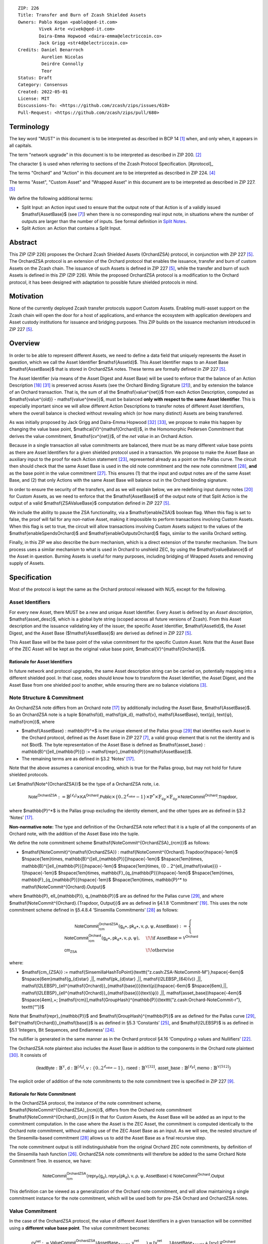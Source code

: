 ::

  ZIP: 226
  Title: Transfer and Burn of Zcash Shielded Assets
  Owners: Pablo Kogan <pablo@qed-it.com>
          Vivek Arte <vivek@qed-it.com>
          Daira-Emma Hopwood <daira-emma@electriccoin.co>
          Jack Grigg <str4d@electriccoin.co>
  Credits: Daniel Benarroch
           Aurelien Nicolas
           Deirdre Connolly
           Teor
  Status: Draft
  Category: Consensus
  Created: 2022-05-01
  License: MIT
  Discussions-To: <https://github.com/zcash/zips/issues/618>
  Pull-Request: <https://github.com/zcash/zips/pull/680>


Terminology
===========

The key word "MUST" in this document is to be interpreted as described in BCP 14 [#BCP14]_ when, and only when, it appears in all capitals.

The term "network upgrade" in this document is to be interpreted as described in ZIP 200. [#zip-0200]_

The character § is used when referring to sections of the Zcash Protocol Specification. [#protocol]_

The terms "Orchard" and "Action" in this document are to be interpreted as described in ZIP 224. [#zip-0224]_

The terms "Asset", "Custom Asset" and "Wrapped Asset" in this document are to be interpreted as described in ZIP 227. [#zip-0227]_

We define the following additional terms:

- Split Input: an Action input used to ensure that the output note of that Action is of a validly issued $\mathsf{AssetBase}$ (see [#zip-0227-assetidentifier]_) when there is no corresponding real input note, in situations where the number of outputs are larger than the number of inputs. See formal definition in `Split Notes`_.
- Split Action: an Action that contains a Split Input.

Abstract
========

This ZIP (ZIP 226) proposes the Orchard Zcash Shielded Assets (OrchardZSA) protocol, in conjunction with ZIP 227 [#zip-0227]_. The OrchardZSA protocol is an extension of the Orchard protocol that enables the issuance, transfer and burn of custom Assets on the Zcash chain. The issuance of such Assets is defined in ZIP 227 [#zip-0227]_, while the transfer and burn of such Assets is defined in this ZIP (ZIP 226).
While the proposed OrchardZSA protocol is a modification to the Orchard protocol, it has been designed with adaptation to possible future shielded protocols in mind.

Motivation
==========

None of the currently deployed Zcash transfer protocols support Custom Assets. Enabling multi-asset support on the Zcash chain will open the door for a host of applications, and enhance the ecosystem with application developers and Asset custody institutions for issuance and bridging purposes.
This ZIP builds on the issuance mechanism introduced in ZIP 227 [#zip-0227]_.

Overview
========
In order to be able to represent different Assets, we need to define a data field that uniquely represents the Asset in question, which we call the Asset Identifier $\mathsf{AssetId}$.
This Asset Identifier maps to an Asset Base $\mathsf{AssetBase}$ that is stored in OrchardZSA notes.
These terms are formally defined in ZIP 227 [#zip-0227]_.

The Asset Identifier (via means of the Asset Digest and Asset Base) will be used to enforce that the balance of an Action Description [#protocol-actions]_ [#protocol-actionencodingandconsensus]_ is preserved across Assets (see the Orchard Binding Signature [#protocol-orchardbalance]_), and by extension the balance of an Orchard transaction. That is, the sum of all the $\mathsf{value^{net}}$ from each Action Description, computed as $\mathsf{value^{old}} - \mathsf{value^{new}}$, must be balanced **only with respect to the same Asset Identifier**. This is especially important since we will allow different Action Descriptions to transfer notes of different Asset Identifiers, where the overall balance is checked without revealing which (or how many distinct) Assets are being transferred.

As was initially proposed by Jack Grigg and Daira-Emma Hopwood [#initial-zsa-issue]_ [#generalized-value-commitments]_, we propose to make this happen by changing the value base point, $\mathcal{V}^{\mathsf{Orchard}}$, in the Homomorphic Pedersen Commitment that derives the value commitment, $\mathsf{cv^{net}}$, of the *net value* in an Orchard Action.

Because in a single transaction all value commitments are balanced, there must be as many different value base points as there are Asset Identifiers for a given shielded protocol used in a transaction. We propose to make the Asset Base an auxiliary input to the proof for each Action statement [#protocol-actionstatement]_, represented already as a point on the Pallas curve. The circuit then should check that the same Asset Base is used in the old note commitment and the new note commitment [#protocol-concretesinsemillacommit]_, **and** as the base point in the value commitment [#protocol-concretehomomorphiccommit]_. This ensures (1) that the input and output notes are of the same Asset Base, and (2) that only Actions with the same Asset Base will balance out in the Orchard binding signature.

In order to ensure the security of the transfers, and as we will explain below, we are redefining input dummy notes [#protocol-orcharddummynotes]_ for Custom Assets, as we need to enforce that the $\mathsf{AssetBase}$ of the output note of that Split Action is the output of a valid $\mathsf{ZSAValueBase}$ computation defined in ZIP 227 [#zip-0227]_.

We include the ability to pause the ZSA functionality, via a $\mathsf{enableZSA}$ boolean flag. 
When this flag is set to false, the proof will fail for any non-native Asset, making it  impossible to perform transactions involving Custom Assets.
When this flag is set to true, the circuit will allow transactions involving Custom Assets subject to the values of the $\mathsf{enableSpendsOrchard}$ and $\mathsf{enableOutputsOrchard}$ flags, similar to the vanilla Orchard setting.

Finally, in this ZIP we also describe the *burn* mechanism, which is a direct extension of the transfer mechanism. The burn process uses a similar mechanism to what is used in Orchard to unshield ZEC, by using the $\mathsf{valueBalance}$ of the Asset in question. Burning Assets is useful for many purposes, including bridging of Wrapped Assets and removing supply of Assets.

Specification
=============

Most of the protocol is kept the same as the Orchard protocol released with NU5, except for the following.

Asset Identifiers
-----------------

For every new Asset, there MUST be a new and unique Asset Identifier. Every Asset is defined by an *Asset description*, $\mathsf{asset\_desc}$, which is a global byte string (scoped across all future versions of Zcash). From this Asset description and the issuance validating key of the issuer, the specific Asset Identifier, $\mathsf{AssetId}$, the Asset Digest, and the Asset Base ($\!\mathsf{AssetBase}$) are derived as defined in ZIP 227 [#zip-0227]_.

This Asset Base will be the base point of the value commitment for the specific Custom Asset. Note that the Asset Base of the ZEC Asset will be kept as the original value base point, $\mathcal{V}^{\mathsf{Orchard}}$.

Rationale for Asset Identifiers
```````````````````````````````

In future network and protocol upgrades, the same Asset description string can be carried on, potentially mapping into a different shielded pool. In that case, nodes should know how to transform the Asset Identifier, the Asset Digest, and the Asset Base from one shielded pool to another, while ensuring there are no balance violations [#zip-0209]_.

Note Structure & Commitment
---------------------------

An OrchardZSA note differs from an Orchard note [#protocol-notes]_ by additionally including the Asset Base, $\mathsf{AssetBase}$. So an OrchardZSA note is a tuple $(\mathsf{d}, \mathsf{pk_d}, \mathsf{v}, \mathsf{AssetBase}, \text{ρ}, \text{ψ}, \mathsf{rcm})$,
where

- $\mathsf{AssetBase} : \mathbb{P}^*$ is the unique element of the Pallas group [#protocol-pallasandvesta]_ that identifies each Asset in the Orchard protocol, defined as the Asset Base in ZIP 227 [#zip-0227-assetidentifier]_, a valid group element that is not the identity and is not $\bot$. The byte representation of the Asset Base is defined as $\mathsf{asset\_base} : \mathbb{B}^{[\ell_{\mathbb{P}}]} := \mathsf{repr}_{\mathbb{P}}(\mathsf{AssetBase})$.
- The remaining terms are as defined in §3.2 ‘Notes’ [#protocol-notes]_.

Note that the above assumes a canonical encoding, which is true for the Pallas group, but may not hold for future shielded protocols.

Let $\mathsf{Note^{OrchardZSA}}$ be the type of a OrchardZSA note, i.e.

.. math:: \mathsf{Note^{OrchardZSA}} := \mathbb{B}^{[\ell_{\mathsf{d}}]} \times \mathsf{KA}^{\mathsf{Orchard}}.\mathsf{Public} \times \{0 .. 2^{\ell_{\mathsf{value}}} - 1\} \times \mathbb{P}^* \times \mathbb{F}_{q_{\mathbb{P}}} \times \mathbb{F}_{q_{\mathbb{P}}} \times \mathsf{NoteCommit^{Orchard}.Trapdoor}, 

where $\mathbb{P}^*$ is the Pallas group excluding the identity element, and the other types are as defined in §3.2 ‘Notes’ [#protocol-notes]_.

**Non-normative note:** 
The type and definition of the OrchardZSA note reflect that it is a tuple of all the components of an Orchard note, with the addition of the Asset Base into the tuple. 

We define the note commitment scheme $\mathsf{NoteCommit^{OrchardZSA}_{rcm}}$ as follows:

* $\mathsf{NoteCommit}^{\mathsf{OrchardZSA}} : \mathsf{NoteCommit^{Orchard}.Trapdoor}\hspace{-1em}$
  $\hspace{1em}\times\, \mathbb{B}^{[\ell_{\mathbb{P}}]}\hspace{-1em}$
  $\hspace{1em}\times\, \mathbb{B}^{[\ell_{\mathbb{P}}]}\hspace{-1em}$
  $\hspace{1em}\times\, \{0 .. 2^{\ell_{\mathsf{value}}} - 1\}\hspace{-1em}$
  $\hspace{1em}\times\, \mathbb{F}_{q_{\mathbb{P}}}\hspace{-1em}$
  $\hspace{1em}\times\, \mathbb{F}_{q_{\mathbb{P}}}\hspace{-1em}$
  $\hspace{1em}\times\, \mathbb{P}^* \to \mathsf{NoteCommit^{Orchard}.Output}$

where $\mathbb{P}, \ell_{\mathbb{P}}, q_{\mathbb{P}}$ are as defined for the Pallas curve [#protocol-pallasandvesta]_, and where $\mathsf{NoteCommit^{Orchard}.\{Trapdoor, Output\}}$ are as defined in §4.1.8 ‘Commitment’ [#protocol-abstractcommit]_.
This uses the note commitment scheme defined in §5.4.8.4 ‘Sinsemilla Commitments’ [#protocol-concretesinsemillacommit]_ as follows:

.. math::
    \mathsf{NoteCommit^{OrchardZSA}_{rcm}}(\mathsf{g_d}\star, \mathsf{pk_d}\star, \mathsf{v}, \text{ρ}, \text{ψ}, \mathsf{AssetBase}) :=
      \begin{cases}
        \mathsf{NoteCommit^{Orchard}_{rcm}}(\mathsf{g_d}\star, \mathsf{pk_d}\star, \mathsf{v}, \text{ρ}, \text{ψ}), &\!\!\text{if } \mathsf{AssetBase} = \mathcal{V}^{\mathsf{Orchard}} \\
        \mathsf{cm_{ZSA}} &\!\!\text{otherwise}
      \end{cases}

where:

* $\mathsf{cm_{ZSA}} := \mathsf{SinsemillaHashToPoint}(\texttt{“z.cash:ZSA-NoteCommit-M”},\hspace{-6em}$
  $\hspace{6em}\mathsf{g_{d}\star} \,||\, \mathsf{pk_{d}\star} \,||\, \mathsf{I2LEBSP_{64}(v)} \,||\, \mathsf{I2LEBSP}_{\ell^{\mathsf{Orchard}}_{\mathsf{base}}}(\text{ρ})\hspace{-6em}$
  $\hspace{6em}\,||\, \mathsf{I2LEBSP}_{\ell^{\mathsf{Orchard}}_{\mathsf{base}}}(\text{ψ}) \,||\, \mathsf{asset\_base})\hspace{-4em}$
  $\hspace{4em}\,+\; [\mathsf{rcm}]\,\mathsf{GroupHash}^{\mathbb{P}}(\texttt{“z.cash:Orchard-NoteCommit-r”}, \texttt{“”})$

Note that $\mathsf{repr}_{\mathbb{P}}$ and $\mathsf{GroupHash}^{\mathbb{P}}$ are as defined for the Pallas curve [#protocol-pallasandvesta]_, $\ell^{\mathsf{Orchard}}_{\mathsf{base}}$ is as defined in §5.3 ‘Constants’ [#protocol-constants]_, and $\mathsf{I2LEBSP}$ is as defined in §5.1 ‘Integers, Bit Sequences, and Endianness’ [#protocol-endian]_.

The nullifier is generated in the same manner as in the Orchard protocol §4.16 ‘Computing ρ values and Nullifiers’ [#protocol-rhoandnullifiers]_.

The OrchardZSA note plaintext also includes the Asset Base in addition to the components in the Orchard note plaintext [#protocol-notept]_.
It consists of

.. math:: (\mathsf{leadByte} : \mathbb{B}^{\mathbb{Y}}, \mathsf{d} : \mathbb{B}^{[\ell_{\mathsf{d}}]}, \mathsf{v} : \{0 .. 2^{\ell_{\mathsf{value}}} - 1\}, \mathsf{rseed} : \mathbb{B}^{\mathbb{Y}[32]}, \mathsf{asset\_base} : \mathbb{B}^{[\ell_{\mathbb{P}}]}, \mathsf{memo} : \mathbb{B}^{\mathbb{Y}[512]})

The explicit order of addition of the note commitments to the note commitment tree is specified in ZIP 227 [#zip-0227-note-commitment-order]_.

Rationale for Note Commitment
`````````````````````````````

In the OrchardZSA protocol, the instance of the note commitment scheme, $\mathsf{NoteCommit^{OrchardZSA}_{rcm}}$, differs from the Orchard note commitment $\mathsf{NoteCommit^{Orchard}_{rcm}}$ in that for Custom Assets, the Asset Base will be added as an input to the commitment computation.
In the case where the Asset is the ZEC Asset, the commitment is computed identically to the Orchard note commitment, without making use of the ZEC Asset Base as an input.
As we will see, the nested structure of the Sinsemilla-based commitment [#protocol-concretesinsemillacommit]_ allows us to add the Asset Base as a final recursive step.

The note commitment output is still indistinguishable from the original Orchard ZEC note commitments, by definition of the Sinsemilla hash function [#protocol-concretesinsemillahash]_. OrchardZSA note commitments will therefore be added to the same Orchard Note Commitment Tree. In essence, we have:

.. math:: \mathsf{NoteCommit^{OrchardZSA}_{rcm}}(\mathsf{repr}_{\mathbb{P}}(\mathsf{g_d}), \mathsf{repr}_{\mathbb{P}}(\mathsf{pk_d}), \mathsf{v}, \text{ρ}, \text{ψ}, \mathsf{AssetBase}) \in \mathsf{NoteCommit^{Orchard}.Output}

This definition can be viewed as a generalization of the Orchard note commitment, and will allow maintaining a single commitment instance for the note commitment, which will be used both for pre-ZSA Orchard and OrchardZSA notes.

Value Commitment
----------------

In the case of the OrchardZSA protocol, the value of different Asset Identifiers in a given transaction will be committed using a **different value base point**. The value commitment becomes:

.. math:: \mathsf{cv^{net}} := \mathsf{ValueCommit^{OrchardZSA}_{rcv}}(\mathsf{AssetBase_{AssetId}}, \mathsf{v^{net}_{AssetId}}) = [\mathsf{v^{net}_{AssetId}}]\,\mathsf{AssetBase_{AssetId}} + [\mathsf{rcv}]\,\mathcal{R}^{\mathsf{Orchard}}

where $\mathsf{v^{net}_{AssetId}} = \mathsf{v^{old}_{AssetId}} - \mathsf{v^{new}_{AssetId}}$ such that

.. _`asset base`:

* $\mathsf{v^{old}_{AssetId}}$ and $\mathsf{v^{new}_{AssetId}}$ are the values of the old and new notes of Asset Identifier $\mathsf{AssetId}$ respectively,
* $\mathsf{AssetBase_{AssetId}}$ is defined in ZIP 227 [#zip-0227]_, and
* $\mathcal{R}^{\mathsf{Orchard}} := \mathsf{GroupHash^{\mathbb{P}}}(\texttt{“z.cash:Orchard-cv”}, \texttt{“r”})$, as in the Orchard protocol.

For ZEC, we define $\mathsf{AssetBase}_{\mathsf{AssetId}} := \mathcal{V}^{\mathsf{Orchard}}$ so that the value commitment for ZEC notes is computed identically to the Orchard protocol deployed in NU5 [#zip-0224]_. As such $\mathsf{ValueCommit^{Orchard}_{rcv}}(\mathsf{v})$ as defined in [#zip-0224]_ is used as $\mathsf{ValueCommit^{OrchardZSA}_{rcv}}(\mathcal{V}^{\mathsf{Orchard}}, \mathsf{v})$ here.

Rationale for Value Commitment
``````````````````````````````

The Orchard Protocol uses a Homomorphic Pedersen Commitment [#protocol-concretehomomorphiccommit]_ to perform the value commitment, with fixed base points $\mathcal{V}^{\mathsf{Orchard}}$ and $\mathcal{R}^{\mathsf{Orchard}}$ as the values represent the amount of ZEC being transferred.

The use of different value base points for different Assets enables the final balance of the transaction to be securely computed, such that each Asset Identifier is balanced independently, which is required as different Assets are not meant to be mutually fungible.

Burn Mechanism
--------------

The burn mechanism is a transparent extension to the transfer protocol that enables a specific amount of any Custom Asset to be "destroyed" by the holder. 
The burn mechanism does NOT send Assets to a non-spendable address, it simply reduces the total number of units of a given Custom Asset in circulation. 
It is enforced at the consensus level, by using an extension of the value balance mechanism used for ZEC Assets.
Burning makes it globally provable that a given amount of a Custom Asset has been destroyed.
Note that the OrchardZSA Protocol does not allow for the burning of the Native Asset (i.e. ZEC or TAZ).

In the `OrchardZSA Transaction Structure`_, there is now an $\mathsf{assetBurn}$ set. 
For every Custom Asset (represented by its $\mathsf{AssetBase}$) that is burnt in the transaction, the sender adds to $\mathsf{assetBurn}$ the tuple $(\mathsf{AssetBase}, \mathsf{v})$, where $\mathsf{v}$ is the amount of the Custom Asset the sender wants to burn. 
We denote by $L$ the cardinality of the $\mathsf{assetBurn}$ set in a transaction.

As described in `Value Balance Verification`_, this provides the information for the validator of the transaction to compute the value commitment with the corresponding Asset Base. 
This ensures that the values are all balanced out on a per-Asset basis in the transaction.

Additional Consensus Rules for the assetBurn set
````````````````````````````````````````````````

1. It MUST be the case that for every $(\mathsf{AssetBase}, \mathsf{v}) \in \mathsf{assetBurn}, \mathsf{AssetBase} \neq \mathcal{V}^{\mathsf{Orchard}}$. That is, the Native Asset is not allowed to be burnt by this mechanism.
2. It MUST be that for every $(\mathsf{AssetBase}, \mathsf{v}) \in \mathsf{assetBurn}, \mathsf{v} \neq 0$.
3. There MUST be no duplication of Custom Assets in the $\mathsf{assetBurn}$ set. That is, every $\mathsf{AssetBase}$ has at most one entry in $\mathsf{assetBurn}$.

The other consensus rule changes for the OrchardZSA protocol are specified in ZIP 227 [#zip-0227-consensus]_.

**Note:** The transparent protocol will not be changed with this ZIP to adapt to a multiple Asset structure. 
This means that unless future consensus rules changes do allow it, unshielding will not be possible for Custom Assets.

Value Balance Verification
--------------------------

In order to verify the balance of the different Assets, the verifier MUST perform a similar process as for the Orchard protocol [#protocol-orchardbalance]_, with the addition of the burn information.

For a total of $n$ Actions in a transfer, the prover MUST still sign the SIGHASH transaction hash using the binding signature key
$\mathsf{bsk} = \sum_{i=1}^{n} \mathsf{rcv}_i$.

The verifier MUST compute the value balance verification equation:

.. math:: \mathsf{bvk} = (\sum_{i=1}^{n}  \mathsf{cv}^{\mathsf{net}}_i) - \mathsf{ValueCommit_0^{OrchardZSA}(\mathcal{V}^{\mathsf{Orchard}}, v^{balanceOrchard})} - \sum_{(\mathsf{AssetBase}, \mathsf{v}) \in \mathsf{assetBurn}} \mathsf{ValueCommit_0^{OrchardZSA}}(\mathsf{AssetBase}, \mathsf{v})

After computing $\mathsf{bvk}$, the verifier MUST use it to verify the binding signature on the SIGHASH transaction hash.


Rationale for Value Balance Verification
````````````````````````````````````````

We assume $n$ Actions in a transfer. Out of these $n$ Actions, we further distinguish (for the sake of clarity) between Actions related to ZEC and Actions related to Custom Assets.
We denote by $S_{\mathsf{ZEC}} \subseteq \{1 .. n\}$ the set of indices of Actions that are related to ZEC, and by $S_{\mathsf{CA}} = \{1 .. n\} \setminus S_{\mathsf{ZEC}}$ the set of indices of Actions that are related to Custom Assets.

The right hand side of the value balance verification equation can be expanded to:

.. math:: ((\sum_{i \in S_{\mathsf{ZEC}}} \mathsf{cv}^{\mathsf{net}}_i) + (\sum_{j \in S_{\mathsf{CA}}} \mathsf{cv}^{\mathsf{net}}_j)) - ([\mathsf{v^{balanceOrchard}}]\,\mathcal{V}^{\mathsf{Orchard}} + [0]\,\mathcal{R}^{\mathsf{Orchard}}) - (\sum_{(\mathsf{AssetBase}, \mathsf{v}) \in \mathsf{assetBurn}} [\mathsf{v}]\,\mathsf{AssetBase} + [0]\,\mathcal{R}^{\mathsf{Orchard}})

This equation contains the balance check of the Orchard protocol [#protocol-orchardbalance]_.
With ZSA, transfer Actions for Custom Assets must also be balanced across Asset Bases.
All Custom Assets are contained within the shielded pool, and cannot be unshielded via a regular transfer.
Custom Assets can be burnt, the mechanism for which reveals the amount and identifier of the Asset being burnt, within the $\mathsf{assetBurn}$ set.
As such, for a correctly constructed transaction, we will get $\sum_{j \in S_{\mathsf{CA}}} \mathsf{cv}^{\mathsf{net}}_j - \sum_{(\mathsf{AssetBase}, \mathsf{v}) \in \mathsf{assetBurn}} [\mathsf{v}]\,\mathsf{AssetBase} = \sum_{j \in S_{\mathsf{CA}}} [\mathsf{rcv}^{\mathsf{net}}_j]\,\mathcal{R}^{\mathsf{Orchard}}$.

When the Asset is not being burnt, the net balance of the input and output values is zero, and there will be no addition to the $\mathsf{assetBurn}$ vector.
Therefore, the relationship between $\mathsf{bvk}$ and $\mathsf{bsk}$ will hold if and only if, per Custom Asset, the sum of the net values of the relevant Actions equals the corresponding $\mathsf{v}_k$ value (or equals $0$ if that Asset is not in the $\mathsf{assetBurn}$ set), and for ZEC, the sum of the net values of the relevant Actions equals the $\mathsf{v^{balanceOrchard}}$ value.

As in the Orchard protocol, the binding signature verification key, $\mathsf{bvk}$, will only be valid (and hence verify the signature correctly), as long as the committed values sum to zero. In contrast, in this protocol, the committed values must sum to zero **per Asset Base**, as the Pedersen commitments add up homomorphically only with respect to the same value base point.


Split Notes
-----------

A Split Input is a copy of a previously issued input note (that is, a note that has previously been included in the Merkle tree), with the following changes:

- A $\mathsf{split\_flag}$ boolean is set to 1.
- The value of the note is replaced with the value 0 during the computation of the value commitment.

Input notes are sometimes split in two (or more) output notes, as in most cases, not all the value in a single note is sent to a single output.

When the number of input notes of a particular Asset Base is smaller than the required number of output notes for the same Asset Base, the sender creates Split Inputs of the same Asset Base as padding for the input-less Actions. Note that we do not care about whether the previously issued note copied to create a Split Input is owned by the sender, or whether it was nullified before.

Wallets and other clients have to choose from the following to ensure the Asset Base is preserved for the output note of a Split Action:

1. The Split Input note could be another note containing the same Asset Base that is being spent by this transaction (but not by this Split Input).
2. The Split Input note could be a different unspent note containing the same Asset Base (note that the note will not actually be spent).
3. The Split Input note could be an already spent note containing the same Asset Base (note that by zeroing the value in the circuit, we prevent double spending).

For Split Notes, the nullifier is generated as follows:

.. math:: \mathsf{nf_{old}} = \mathsf{Extract}_{\mathbb{P}} ([(\mathsf{PRF^{nfOrchard}_{nk}} (\text{ρ}^{\mathsf{old}}) + \text{ψ}^{\mathsf{nf}}) \bmod q_{\mathbb{P}}]\,\mathcal{K}^\mathsf{Orchard} + \mathsf{cm^{old}} + \mathcal{L}^\mathsf{Orchard})

where $\text{ψ}^{\mathsf{nf}}$ is sampled uniformly at random on $\mathbb{F}_{q_{\mathbb{P}}}$, $\mathcal{K}^{\mathsf{Orchard}}$ is the Orchard Nullifier Base as defined in §4.16 ‘Computing ρ values and Nullifiers’ [#protocol-rhoandnullifiers]_, and $\mathcal{L}^{\mathsf{Orchard}} := \mathsf{GroupHash^{\mathbb{P}}}(\texttt{“z.cash:Orchard”}, \texttt{“L”})$.

Rationale for Split Notes
`````````````````````````

In the Orchard protocol, since each Action represents an input and an output, the transaction that wants to send one input to multiple outputs must have multiple inputs. The Orchard protocol gives *dummy spend notes* [#protocol-orcharddummynotes]_ to the Actions that have not been assigned input notes.

The Orchard technique requires modification for the OrchardZSA protocol with multiple Asset Identifiers, as the output note of the split Actions *cannot* contain *just any* Asset Base. We must enforce it to be an actual output of a GroupHash computation (in fact, we want it to be of the same Asset Base as the original input note, but the binding signature takes care that the proper balancing is performed). Without this enforcement the prover could input a multiple (or linear combination) of an existing Asset Base, and thereby attack the network by overflowing the ZEC value balance and hence counterfeiting ZEC funds.

Therefore, for Custom Assets we enforce that *every* input note to an OrchardZSA Action must be proven to exist in the set of note commitments in the note commitment tree. We then enforce this real note to be “unspendable” in the sense that its value will be zeroed in split Actions and the nullifier will be randomized, making the note not spendable in the specific Action. Then, the proof itself ensures that the output note is of the same Asset Base as the input note. In the circuit, the split note functionality will be activated by a boolean private input to the proof (aka the $\mathsf{split\_flag}$ boolean).
This ensures that the value base points of all output notes of a transfer are actual outputs of a GroupHash, as they originate in the Issuance protocol which is publicly verified.

Note that the Orchard dummy note functionality remains in use for ZEC notes, and the Split Input technique is used in order to support Custom Assets.


Circuit Statement
-----------------

Every *OrchardZSA Action statement* is closely similar to the Orchard Action statement [#protocol-actionstatement]_, except for a few additions that ensure the security of the Asset Identifier system. We detail these changes below.

All modifications in the Circuit are detailed in [#circuit-modifications]_.

Asset Base Equality
```````````````````

The following constraints must be added to ensure that the input and output note are of the same $\mathsf{AssetBase}$:

- The Asset Base, $\mathsf{AssetBase}$, for the note is witnessed once, as an auxiliary input.
- In the Old note commitment integrity constraint in the Orchard Action statement [#protocol-actionstatement]_, $\mathsf{NoteCommit^{Orchard}_{rcm^{old}}}(\mathsf{repr}_{\mathbb{P}}(\mathsf{g_d^{old}}), \mathsf{repr}_{\mathbb{P}}(\mathsf{pk_d^{old}}), \mathsf{v^{old}}, \text{ρ}^{\mathsf{old}}, \text{ψ}^{\mathsf{old}})$ is replaced with $\mathsf{NoteCommit^{OrchardZSA}_{rcm^{old}}}(\mathsf{repr}_{\mathbb{P}}(\mathsf{g_d^{old}}), \mathsf{repr}_{\mathbb{P}}(\mathsf{pk_d^{old}}), \mathsf{v^{old}}, \text{ρ}^{\mathsf{old}}, \text{ψ}^{\mathsf{old}}, \mathsf{AssetBase})$.
- In the New note commitment integrity constraint in the Orchard Action statement [#protocol-actionstatement]_, $\mathsf{NoteCommit^{Orchard}_{rcm^{new}}}(\mathsf{repr}_{\mathbb{P}}(\mathsf{g_d^{new}}), \mathsf{repr}_{\mathbb{P}}(\mathsf{pk_d^{new}}), \mathsf{v^{new}}, \text{ρ}^{\mathsf{new}}, \text{ψ}^{\mathsf{new}})$ is replaced with $\mathsf{NoteCommit^{OrchardZSA}_{rcm^{new}}}(\mathsf{repr}_{\mathbb{P}}(\mathsf{g_d^{new}}), \mathsf{repr}_{\mathbb{P}}(\mathsf{pk_d^{new}}), \mathsf{v^{new}}, \text{ρ}^{\mathsf{new}}, \text{ψ}^{\mathsf{new}}, \mathsf{AssetBase})$.

To make the evaluation of the note commitment easier, we add a boolean $\mathsf{is\_native\_asset}$ as an auxiliary witness. We also add some constraints to verify that this variable is activated (i.e. $\mathsf{is\_native\_asset} = 1$) if the Asset Base is equal to $\mathcal{V}^{\mathsf{Orchard}}$ and this variable is not activated (i.e. $\mathsf{is\_native\_asset} = 0$) if the Asset Base is not equal to $\mathcal{V}^{\mathsf{Orchard}}$.

The :math:`\mathsf{enableZSA}` Flag
```````````````````````````````````

The following constraints must be added to disable transactions involving Custom Assets when the $\mathsf{enableZSA}$ flag is set to false:

- if $\mathsf{enableZSA}$ is not activated (i.e. $\mathsf{enableZSA} = 0$), then constrain $\mathsf{is\_native\_asset} = 1$, since the $\mathsf{AsssetBase}$ must be equal to the native asset.

Value Commitment Correctness
````````````````````````````

The following constraints must be added to ensure that the value commitment is computed using the witnessed Asset Base:

- The fixed-base multiplication constraint between the value and the value base point of the value commitment, $\mathsf{cv}$, is replaced with a variable-base multiplication between the two.
- The witness to the value base point (as defined in the `asset base`_ equation) is the auxiliary input $\mathsf{AssetBase}$.

Asset Identifier Consistency for Split Actions
``````````````````````````````````````````````

Senders must not be able to change the Asset Base for the output note in a Split Action. We do this via the following constraints:

- The Value Commitment Integrity should be changed:

  - Replace the input note value by a generic value, $\mathsf{v}'$, as $\mathsf{cv^{net}} = \mathsf{ValueCommit_rcv^{OrchardZSA}}(\mathsf{AssetBase}, \mathsf{v}' - \mathsf{v^{new}})$

- Add a boolean $\mathsf{split\_flag}$ variable as an auxiliary witness. This variable is to be activated $\mathsf{split\_flag} = 1$ if the Action in question has a Split Input and $\mathsf{split\_flag} = 0$ if the Action is actually spending an input note:

  - If $\mathsf{split\_flag} = 1$ then constrain $\mathsf{v}' = 0$ otherwise constrain $\mathsf{v}' = \mathsf{v^{old}}$ from the auxiliary input.
  - If $\mathsf{split\_flag} = 1$ then constrain $\mathsf{is\_native\_asset} = 0$ because split notes are only available for Custom Assets.

- The Merkle Path Validity should check the existence of the note commitment as usual (and not like with dummy notes):

  - Check for all notes except dummy notes that $(\mathsf{path}, \mathsf{pos})$ is a valid Merkle path of depth $\mathsf{MerkleDepth^{Orchard}}$, from $\mathsf{cm^{old}}$ to the anchor $\mathsf{rt^{Orchard}}$.
  - The new constraint is $\underbrace{(\mathsf{v^{old}} = 0 \land \mathsf{is\_native\_asset} = 1)}_\text{It is a dummy note} \lor \underbrace{(\mathsf{Valid\,Merkle\,Path})}_\text{The Merkle Path is valid}$.

- The Nullifier Integrity will be changed to prevent the identification of notes as defined in the `Split Notes`_ section.

Backwards Compatibility with ZEC Notes
``````````````````````````````````````

The input note in the old note commitment integrity check must either include an Asset Base (OrchardZSA note) or not (pre-ZSA Orchard note). If the note is a pre-ZSA Orchard note, the note commitment is computed in the original Orchard fashion [#protocol-abstractcommit]_. If the note is an OrchardZSA note, the note commitment is computed as defined in the `Note Structure & Commitment`_ section.

OrchardZSA Transaction Structure
================================

The transaction format for v6 transactions is described in ZIP 230 [#zip-0230]_.



Modifications relative to ZIP 244 [#zip-0244]_
==============================================

Relative to the sighash algorithm defined in ZIP 244 [#zip-0244]_, the sighash algorithm
that applies to v6 transactions differs by altering the Orchard bundle within
the tree hash to match the corresponding OrchardZSA changes. See ZIP 246 [#zip-0246]_
for details.


Security and Privacy Considerations
===================================

- After the protocol upgrade, the Orchard shielded pool will be shared by the Orchard protocol and the OrchardZSA protocol.
- Deploying the OrchardZSA protocol does not necessitate disabling the Orchard protocol. Both can co-exist and be addressed via different transaction versions (V5 for Orchard and V6 for OrchardZSA). Due to this, Orchard note commitments can be distinguished from OrchardZSA note commitments. This holds whether or not the two protocols are active simultaneously.
- OrchardZSA note commitments for the native asset (ZEC) are indistinguishable from OrchardZSA note commitments for non-native Assets.
- When including new Assets we would like to maintain the amount and identifiers of Assets private, which is achieved with the design.
- We prevent a potential malleability attack on the Asset Identifier by ensuring the output notes receive an Asset Base that exists on the global state.

Other Considerations
====================

Transaction Fees
----------------

The fee mechanism for the upgrades proposed in this ZIP will follow the mechanism described in ZIP 317 for the OrchardZSA protocol upgrade, and are described in ZIP 227 [#zip-0227-orchardzsa-fee-calculation]_.

Backward Compatibility
----------------------

In order to have backward compatibility with the ZEC notes, we have designed the circuit to support both ZEC and OrchardZSA notes. As we specify above, there are three main reasons we can do this:

- Note commitments for ZEC notes will remain the same, while note commitments for Custom Assets will be computed taking into account the $\mathsf{AssetBase}$ value as well.
- The existing Orchard shielded pool will continue to be used for the new OrchardZSA notes post the upgrade.
- The value commitment is abstracted to allow for the value base-point as a variable private input to the proof.
- The ZEC-based Actions will still include dummy input notes, whereas the OrchardZSA Actions will include split input notes and will not include dummy input notes.

Deployment
-----------
The Zcash Shielded Assets protocol is scheduled to be deployed in Network Upgrade 7 (NU7).

Test Vectors
============

- https://github.com/QED-it/zcash-test-vectors

Reference Implementation
========================

- https://github.com/QED-it/zcash (in `zcashd`)
- https://github.com/QED-it/orchard (in `orchard`)
- https://github.com/QED-it/librustzcash (in `librustzcash`)
- https://github.com/QED-it/halo2 (in `halo2`)

References
==========

.. [#BCP14] `Information on BCP 14 — "RFC 2119: Key words for use in RFCs to Indicate Requirement Levels" and "RFC 8174: Ambiguity of Uppercase vs Lowercase in RFC 2119 Key Words" <https://www.rfc-editor.org/info/bcp14>`_
.. [#zip-0200] `ZIP 200: Network Upgrade Mechanism <zip-0200.html>`_
.. [#zip-0209] `ZIP 209: Prohibit Negative Shielded Chain Value Pool Balances <zip-0209.html>`_
.. [#zip-0224] `ZIP 224: Orchard <zip-0224.html>`_
.. [#zip-0227] `ZIP 227: Issuance of Zcash Shielded Assets <zip-0227.html>`_
.. [#zip-0227-specification-global-issuance-state] `ZIP 227: Issuance of Zcash Shielded Assets: Specification: Global Issuance State <zip-0227.html#specification-global-issuance-state>`_
.. [#zip-0227-assetidentifier] `ZIP 227: Issuance of Zcash Shielded Assets: Specification: Asset Identifier <zip-0227.html#specification-asset-identifier-asset-digest-and-asset-base>`_
.. [#zip-0227-consensus] `ZIP 227: Issuance of Zcash Shielded Assets: Specification: Consensus Rule Changes <zip-0227.html#specification-consensus-rule-changes>`_
.. [#zip-0227-note-commitment-order] `ZIP 227: Issuance of Zcash Shielded Assets: Addition to the Note Commitment Tree <zip-0227.html#addition-to-the-note-commitment-tree>`_
.. [#zip-0227-txiddigest] `ZIP 227: Issuance of Zcash Shielded Assets: TxId Digest - Issuance <zip-0227.html#txid-digest-issuance>`_
.. [#zip-0227-authcommitment] `ZIP 227: Issuance of Zcash Shielded Assets: Authorizing Data Commitment <zip-0227.html#authorizing-data-commitment-issuance>`_
.. [#zip-0227-orchardzsa-fee-calculation] `ZIP 227: Issuance of Zcash Shielded Assets: OrchardZSA Fee Calculation <zip-0227.html#orchardzsa-fee-calculation>`_
.. [#zip-0230] `ZIP 230: Version 6 Transaction Format <zip-0230.html>`_
.. [#zip-0244] `ZIP 244: Transaction Identifier Non-Malleability <zip-0244.html>`_
.. [#zip-0246] `ZIP 246: Digests for the Version 6 Transaction Format <zip-0246.html>`_
.. [#zip-0307] `ZIP 307: Light Client Protocol for Payment Detection <zip-0307.rst>`_
.. [#protocol-notes] `Zcash Protocol Specification, Version 2024.5.1 [NU6]. Section 3.2: Notes <protocol/protocol.pdf#notes>`_
.. [#protocol-actions] `Zcash Protocol Specification, Version 2024.5.1 [NU6]. Section 3.7: Action Transfers and their Descriptions <protocol/protocol.pdf#actions>`_
.. [#protocol-abstractcommit] `Zcash Protocol Specification, Version 2024.5.1 [NU6]. Section 4.1.8: Commitment <protocol/protocol.pdf#abstractcommit>`_
.. [#protocol-orcharddummynotes] `Zcash Protocol Specification, Version 2024.5.1 [NU6]. Section 4.8.3: Dummy Notes (Orchard) <protocol/protocol.pdf#orcharddummynotes>`_
.. [#protocol-orchardbalance] `Zcash Protocol Specification, Version 2024.5.1 [NU6]. Section 4.14: Balance and Binding Signature (Orchard) <protocol/protocol.pdf#orchardbalance>`_
.. [#protocol-rhoandnullifiers] `Zcash Protocol Specification, Version 2024.5.1 [NU6]. Section 4.16: Computing ρ values and Nullifiers <protocol/protocol.pdf#rhoandnullifiers>`_
.. [#protocol-actionstatement] `Zcash Protocol Specification, Version 2024.5.1 [NU6]. Section 4.18.4: Action Statement (Orchard) <protocol/protocol.pdf#actionstatement>`_
.. [#protocol-endian] `Zcash Protocol Specification, Version 2024.5.1 [NU6]. Section 5.1: Integers, Bit Sequences, and Endianness <protocol/protocol.pdf#endian>`_
.. [#protocol-constants] `Zcash Protocol Specification, Version 2024.5.1 [NU6]. Section 5.3: Constants <protocol/protocol.pdf#constants>`_
.. [#protocol-concretesinsemillahash] `Zcash Protocol Specification, Version 2024.5.1 [NU6]. Section 5.4.1.9: Sinsemilla hash function <protocol/protocol.pdf#concretesinsemillahash>`_
.. [#protocol-concretehomomorphiccommit] `Zcash Protocol Specification, Version 2024.5.1 [NU6]. Section 5.4.8.3: Homomorphic Pedersen commitments (Sapling and Orchard) <protocol/protocol.pdf#concretehomomorphiccommit>`_
.. [#protocol-concretesinsemillacommit] `Zcash Protocol Specification, Version 2024.5.1 [NU6]. Section 5.4.8.4: Sinsemilla commitments <protocol/protocol.pdf#concretesinsemillacommit>`_
.. [#protocol-pallasandvesta] `Zcash Protocol Specification, Version 2024.5.1 [NU6]. Section 5.4.9.6: Pallas and Vesta <protocol/protocol.pdf#pallasandvesta>`_
.. [#protocol-notept] `Zcash Protocol Specification, Version 2024.5.1 [NU6]. Section 5.5: Encodings of Note Plaintexts and Memo Fields <protocol/protocol.pdf#notept>`_
.. [#protocol-actionencodingandconsensus] `Zcash Protocol Specification, Version 2024.5.1 [NU6]. Section 7.5: Action Description Encoding and Consensus  <protocol/protocol.pdf#actionencodingandconsensus>`_
.. [#initial-zsa-issue] `User-Defined Assets and Wrapped Assets <https://github.com/str4d/zips/blob/zip-udas/drafts/zip-user-defined-assets.rst>`_
.. [#generalized-value-commitments] `Comment on Generalized Value Commitments <https://github.com/zcash/zcash/issues/2277#issuecomment-321106819>`_
.. [#circuit-modifications] `Modifications to the Orchard circuit for the OrchardZSA Protocol <https://docs.google.com/document/d/1DzXBqZl_l3aIs_gcelw3OuZz2OVMnYk6Xe_1lBsTji8/edit?usp=sharing>`_
